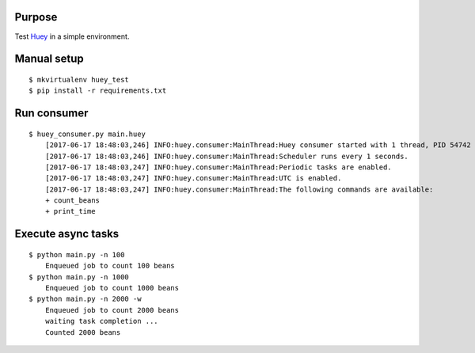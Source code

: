 
Purpose
-------

Test `Huey <https://github.com/coleifer/huey>`_ in a simple environment.

Manual setup
------------

::

    $ mkvirtualenv huey_test
    $ pip install -r requirements.txt

Run consumer
------------

::

    $ huey_consumer.py main.huey
        [2017-06-17 18:48:03,246] INFO:huey.consumer:MainThread:Huey consumer started with 1 thread, PID 54742
        [2017-06-17 18:48:03,246] INFO:huey.consumer:MainThread:Scheduler runs every 1 seconds.
        [2017-06-17 18:48:03,247] INFO:huey.consumer:MainThread:Periodic tasks are enabled.
        [2017-06-17 18:48:03,247] INFO:huey.consumer:MainThread:UTC is enabled.
        [2017-06-17 18:48:03,247] INFO:huey.consumer:MainThread:The following commands are available:
        + count_beans
        + print_time

Execute async tasks
-------------------

::

    $ python main.py -n 100
        Enqueued job to count 100 beans
    $ python main.py -n 1000
        Enqueued job to count 1000 beans
    $ python main.py -n 2000 -w
        Enqueued job to count 2000 beans
        waiting task completion ...
        Counted 2000 beans
